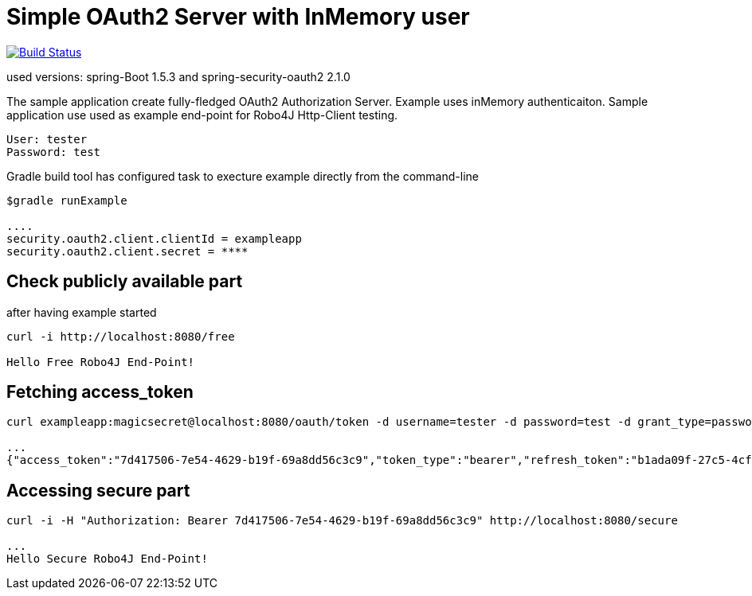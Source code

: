 [[_oauth2bootsimple]]
= Simple OAuth2 Server with InMemory user

image:https://travis-ci.org/mirage22/oauth2bootsimple.svg?branch=master["Build Status", link="https://travis-ci.org/mirage22/oauth2bootsimple"]

used versions: spring-Boot 1.5.3 and spring-security-oauth2 2.1.0

The sample application create fully-fledged OAuth2 Authorization Server. Example uses inMemory authenticaiton.
Sample application use used as example end-point for Robo4J Http-Client testing.
----
User: tester
Password: test
----

Gradle build tool has configured task to execture example directly from the command-line
----
$gradle runExample 

....
security.oauth2.client.clientId = exampleapp
security.oauth2.client.secret = ****
----

== Check publicly available part
after having example started

----
curl -i http://localhost:8080/free

Hello Free Robo4J End-Point!
----

== Fetching access_token
----
curl exampleapp:magicsecret@localhost:8080/oauth/token -d username=tester -d password=test -d grant_type=password

...
{"access_token":"7d417506-7e54-4629-b19f-69a8dd56c3c9","token_type":"bearer","refresh_token":"b1ada09f-27c5-4cf4-ac4b-6df4a4096771","expires_in":43199,"scope":"read write"}
----

== Accessing secure part

----
curl -i -H "Authorization: Bearer 7d417506-7e54-4629-b19f-69a8dd56c3c9" http://localhost:8080/secure

...
Hello Secure Robo4J End-Point! 
----
